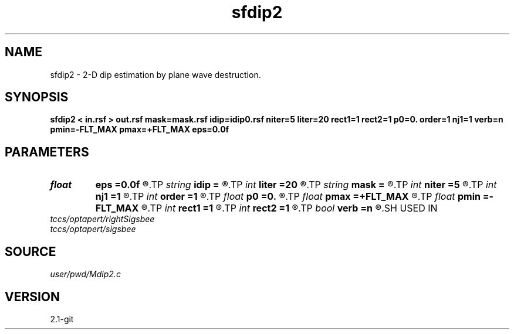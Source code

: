 .TH sfdip2 1  "APRIL 2019" Madagascar "Madagascar Manuals"
.SH NAME
sfdip2 \- 2-D dip estimation by plane wave destruction. 
.SH SYNOPSIS
.B sfdip2 < in.rsf > out.rsf mask=mask.rsf idip=idip0.rsf niter=5 liter=20 rect1=1 rect2=1 p0=0. order=1 nj1=1 verb=n pmin=-FLT_MAX pmax=+FLT_MAX eps=0.0f
.SH PARAMETERS
.PD 0
.TP
.I float  
.B eps
.B =0.0f
.R  	regularization
.TP
.I string 
.B idip
.B =
.R  	initial in-line dip (auxiliary input file name)
.TP
.I int    
.B liter
.B =20
.R  	number of linear iterations
.TP
.I string 
.B mask
.B =
.R  	auxiliary input file name
.TP
.I int    
.B niter
.B =5
.R  	number of iterations
.TP
.I int    
.B nj1
.B =1
.R  	antialiasing
.TP
.I int    
.B order
.B =1
.R  	accuracy order
.TP
.I float  
.B p0
.B =0.
.R  	initial dip
.TP
.I float  
.B pmax
.B =+FLT_MAX
.R  	maximum dip
.TP
.I float  
.B pmin
.B =-FLT_MAX
.R  	minimum dip
.TP
.I int    
.B rect1
.B =1
.R  	dip smoothness on 1st axis
.TP
.I int    
.B rect2
.B =1
.R  	dip smoothness on 2nd axis
.TP
.I bool   
.B verb
.B =n
.R  [y/n]	verbosity flag
.SH USED IN
.TP
.I tccs/optapert/rightSigsbee
.TP
.I tccs/optapert/sigsbee
.SH SOURCE
.I user/pwd/Mdip2.c
.SH VERSION
2.1-git
